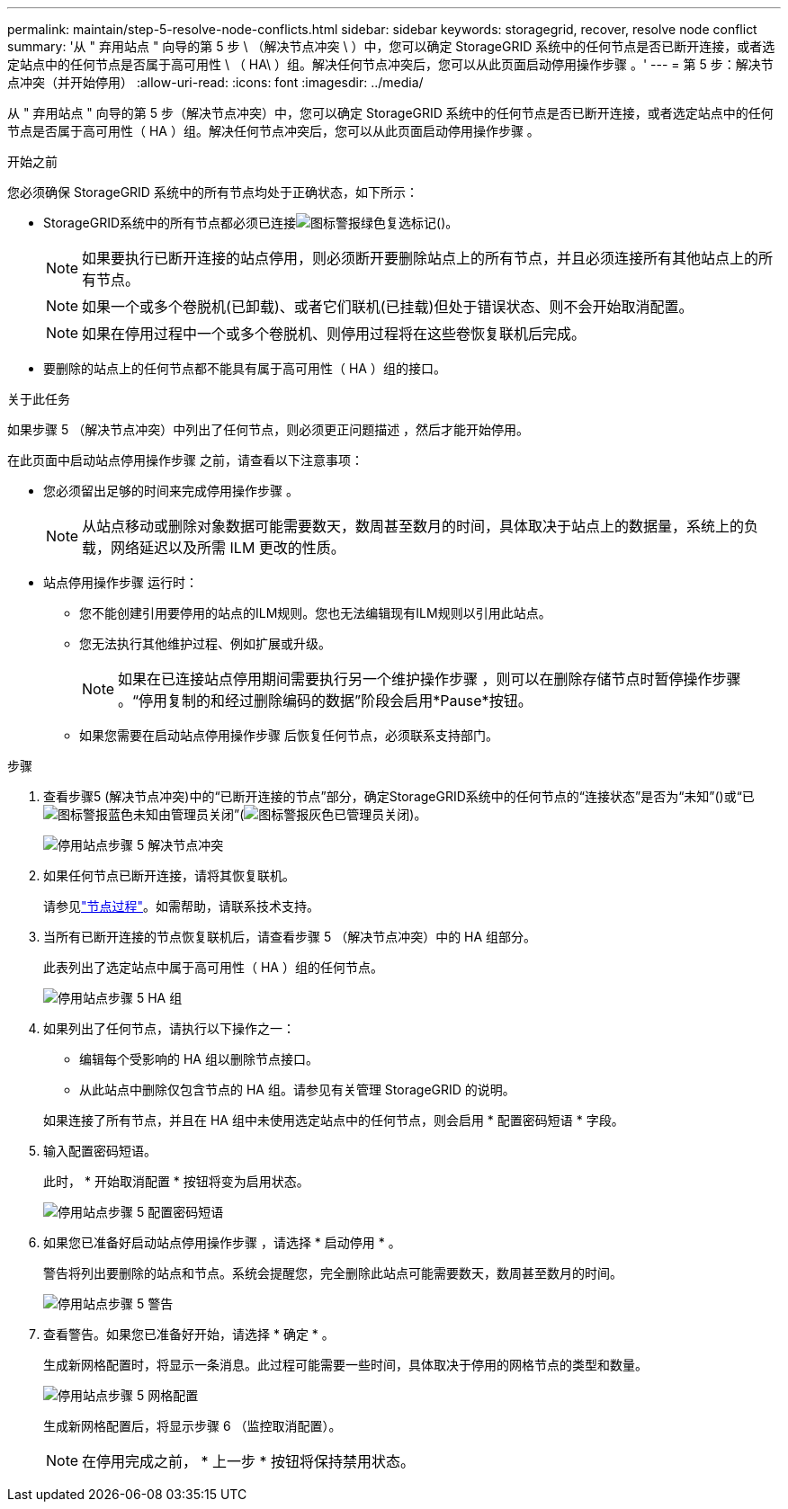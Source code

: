 ---
permalink: maintain/step-5-resolve-node-conflicts.html 
sidebar: sidebar 
keywords: storagegrid, recover, resolve node conflict 
summary: '从 " 弃用站点 " 向导的第 5 步 \ （解决节点冲突 \ ）中，您可以确定 StorageGRID 系统中的任何节点是否已断开连接，或者选定站点中的任何节点是否属于高可用性 \ （ HA\ ）组。解决任何节点冲突后，您可以从此页面启动停用操作步骤 。' 
---
= 第 5 步：解决节点冲突（并开始停用）
:allow-uri-read: 
:icons: font
:imagesdir: ../media/


[role="lead"]
从 " 弃用站点 " 向导的第 5 步（解决节点冲突）中，您可以确定 StorageGRID 系统中的任何节点是否已断开连接，或者选定站点中的任何节点是否属于高可用性（ HA ）组。解决任何节点冲突后，您可以从此页面启动停用操作步骤 。

.开始之前
您必须确保 StorageGRID 系统中的所有节点均处于正确状态，如下所示：

* StorageGRID系统中的所有节点都必须已连接image:../media/icon_alert_green_checkmark.png["图标警报绿色复选标记"]()。
+

NOTE: 如果要执行已断开连接的站点停用，则必须断开要删除站点上的所有节点，并且必须连接所有其他站点上的所有节点。

+

NOTE: 如果一个或多个卷脱机(已卸载)、或者它们联机(已挂载)但处于错误状态、则不会开始取消配置。

+

NOTE: 如果在停用过程中一个或多个卷脱机、则停用过程将在这些卷恢复联机后完成。

* 要删除的站点上的任何节点都不能具有属于高可用性（ HA ）组的接口。


.关于此任务
如果步骤 5 （解决节点冲突）中列出了任何节点，则必须更正问题描述 ，然后才能开始停用。

在此页面中启动站点停用操作步骤 之前，请查看以下注意事项：

* 您必须留出足够的时间来完成停用操作步骤 。
+

NOTE: 从站点移动或删除对象数据可能需要数天，数周甚至数月的时间，具体取决于站点上的数据量，系统上的负载，网络延迟以及所需 ILM 更改的性质。

* 站点停用操作步骤 运行时：
+
** 您不能创建引用要停用的站点的ILM规则。您也无法编辑现有ILM规则以引用此站点。
** 您无法执行其他维护过程、例如扩展或升级。
+

NOTE: 如果在已连接站点停用期间需要执行另一个维护操作步骤 ，则可以在删除存储节点时暂停操作步骤 。“停用复制的和经过删除编码的数据”阶段会启用*Pause*按钮。

** 如果您需要在启动站点停用操作步骤 后恢复任何节点，必须联系支持部门。




.步骤
. 查看步骤5 (解决节点冲突)中的“已断开连接的节点”部分，确定StorageGRID系统中的任何节点的“连接状态”是否为“未知”()或“已image:../media/icon_alarm_blue_unknown.png["图标警报蓝色未知"]由管理员关闭”(image:../media/icon_alarm_gray_administratively_down.png["图标警报灰色已管理员关闭"])。
+
image::../media/decommission_site_step_5_disconnected_nodes.png[停用站点步骤 5 解决节点冲突]

. 如果任何节点已断开连接，请将其恢复联机。
+
请参见link:../maintain/grid-node-procedures.html["节点过程"]。如需帮助，请联系技术支持。

. 当所有已断开连接的节点恢复联机后，请查看步骤 5 （解决节点冲突）中的 HA 组部分。
+
此表列出了选定站点中属于高可用性（ HA ）组的任何节点。

+
image::../media/decommission_site_step_5_ha_groups.png[停用站点步骤 5 HA 组]

. 如果列出了任何节点，请执行以下操作之一：
+
** 编辑每个受影响的 HA 组以删除节点接口。
** 从此站点中删除仅包含节点的 HA 组。请参见有关管理 StorageGRID 的说明。


+
如果连接了所有节点，并且在 HA 组中未使用选定站点中的任何节点，则会启用 * 配置密码短语 * 字段。

. 输入配置密码短语。
+
此时， * 开始取消配置 * 按钮将变为启用状态。

+
image::../media/decommission_site_step_5_provision_passphrase.png[停用站点步骤 5 配置密码短语]

. 如果您已准备好启动站点停用操作步骤 ，请选择 * 启动停用 * 。
+
警告将列出要删除的站点和节点。系统会提醒您，完全删除此站点可能需要数天，数周甚至数月的时间。

+
image::../media/decommission_site_step_5_warning.png[停用站点步骤 5 警告]

. 查看警告。如果您已准备好开始，请选择 * 确定 * 。
+
生成新网格配置时，将显示一条消息。此过程可能需要一些时间，具体取决于停用的网格节点的类型和数量。

+
image::../media/decommission_site_step_5_grid_configuration.png[停用站点步骤 5 网格配置]

+
生成新网格配置后，将显示步骤 6 （监控取消配置）。

+

NOTE: 在停用完成之前， * 上一步 * 按钮将保持禁用状态。


